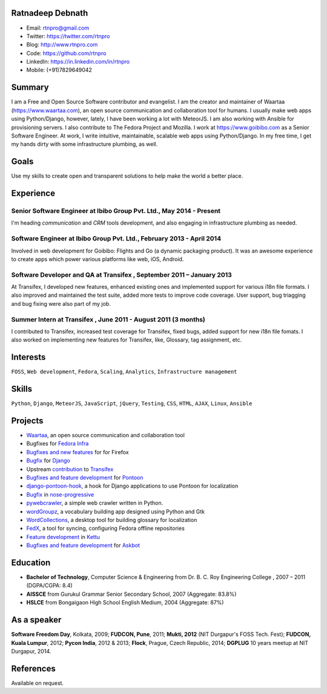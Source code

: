 -----------------
Ratnadeep Debnath
-----------------
* Email: rtnpro@gmail.com
* Twitter: https://twitter.com/rtnpro
* Blog: http://www.rtnpro.com
* Code: https://github.com/rtnpro
* LinkedIn: https://in.linkedin.com/in/rtnpro
* Mobile: (+91)7829649042


-------
Summary
-------
I am a Free and Open Source Software contributor and evangelist.
I am the creator and maintainer of Waartaa (https://www.waartaa.com),
an open source communication and collaboration tool for humans. I usually
make web apps using Python/Django, however, lately, I have been working a
lot with MeteorJS. I am also working with Ansible for provisioning servers.
I also contribute to The Fedora Project and Mozilla. I work at
https://www.goibibo.com as a Senior Software Engineer. At work, I write
intuitive, maintainable, scalable web apps using Python/Django. In
my free time, I get my hands dirty with some infrastructure plumbing, as well.


-----
Goals
-----
Use my skills to create open and transparent solutions to help make
the world a better place.


----------
Experience
----------
^^^^^^^^^^^^^^^^^^^^^^^^^^^^^^^^^^^^^^^^^^^^^^^^^^^^^^^^^^^^^^^^^^^^^
Senior Software Engineer at Ibibo Group Pvt. Ltd., May 2014 - Present
^^^^^^^^^^^^^^^^^^^^^^^^^^^^^^^^^^^^^^^^^^^^^^^^^^^^^^^^^^^^^^^^^^^^^
I'm heading *communication* and *CRM* tools development, and also engaging in
infrastructure plumbing as needed.

^^^^^^^^^^^^^^^^^^^^^^^^^^^^^^^^^^^^^^^^^^^^^^^^^^^^^^^^^^^^^^^^^^^^^^
Software Engineer at Ibibo Group Pvt. Ltd., February 2013 - April 2014
^^^^^^^^^^^^^^^^^^^^^^^^^^^^^^^^^^^^^^^^^^^^^^^^^^^^^^^^^^^^^^^^^^^^^^
Involved in web development for Goibibo: Flights and Go (a dynamic
packaging product). It was an awesome experience to create apps which
power various platforms like web, iOS, Android.

^^^^^^^^^^^^^^^^^^^^^^^^^^^^^^^^^^^^^^^^^^^^^^^^^^^^^^^^^^^^^^^^^^^^^^
Software Developer and QA at Transifex , September 2011 – January 2013
^^^^^^^^^^^^^^^^^^^^^^^^^^^^^^^^^^^^^^^^^^^^^^^^^^^^^^^^^^^^^^^^^^^^^^
At Transifex, I developed new features, enhanced existing ones and implemented
support for various i18n file formats. I also improved and maintained
the test suite, added more tests to improve code coverage. User support,
bug triagging and bug fixing were also part of my job.

^^^^^^^^^^^^^^^^^^^^^^^^^^^^^^^^^^^^^^^^^^^^^^^^^^^^^^^^^^^^^^^
Summer Intern at Transifex , June 2011 - August 2011 (3 months)
^^^^^^^^^^^^^^^^^^^^^^^^^^^^^^^^^^^^^^^^^^^^^^^^^^^^^^^^^^^^^^^
I contributed to Transifex, increased test coverage for Transifex,
fixed bugs, added support for new i18n file fomats. I also worked on
implementing new features for Transifex, like, Glossary, tag assignment, etc.


---------
Interests
---------
``FOSS``, ``Web development``, ``Fedora``, ``Scaling``, ``Analytics``,
``Infrastructure management``


------
Skills
------
``Python``, ``Django``, ``MeteorJS``, ``JavaScript``, ``jQuery``,
``Testing``, ``CSS``, ``HTML``, ``AJAX``, ``Linux``, ``Ansible``


--------
Projects
--------
* `Waartaa <https://www.waartaa.com>`_,
  an open source communication and collaboration tool
* Bugfixes for `Fedora Infra <https://github.com/fedora-infra>`_
* `Bugfixes and new features <http://goo.gl/j66e68>`_ for for Firefox
* `Bugfix <https://github.com/django/django/commit/5449240c548bb6877923791d02e800c6b25393f5>`_
  for `Django <https://www.djangoproject.com>`_
* Upstream `contribution
  <https://github.com/transifex/transifex/commits/?author=rtnpro>`_
  to `Transifex <github.com/transifex>`_
* `Bugfixes and feature development
  <https://github.com/mathjazz/pontoon/commits/?author=rtnpro>`_ for
  `Pontoon <github.com/mathjazz/pontoon>`_
* `django-pontoon-hook <github.com/rtnpro/django-pontoon-hook>`_, a hook
  for Django applications to use Pontoon for localization
* `Bugfix <https://github.com/erikrose/nose-progressive/commits/?author=rtnpro>`_
  in `nose-progressive <https://github.com/erikrose/nose-progressive>`_
* `pywebcrawler <https://github.com/rtnpro/pywebcrawler>`_, a simple
  web crawler written in Python.
* `wordGroupz <https://github.com/rtnpro/wordgroupz>`_, a vocabulary
  building app designed using Python and Gtk
* `WordCollections <https://github.com/rtnpro/wordcollections>`_, a desktop
  tool for building glossary for localization
* `FedX <http://gitorious.org/~shakthimaan/fedx/shakthimaans-clone>`_, a tool
  for syncing, configuring Fedora offline repositories
* `Feature development
  <https://github.com/endor/kettu/commit/5d3a64c4807eee6bbfbb2d3013e384971930bca8>`_ in
  `Kettu <https://github.com/endor/kettu/>`_
* `Bugfixes and feature development <https://github.com/rtnpro/askbot-devel/commits/?author=rtnpro>`_
  for `Askbot <https://github.com/ASKBOT/askbot-devel>`_


---------
Education
---------
* **Bachelor of Technology**, Computer Science & Engineering from
  Dr. B. C. Roy Engineering College , 2007 – 2011 (DGPA/CGPA: 8.4)
* **AISSCE** from Gurukul Grammar Senior Secondary School, 2007
  (Aggregate: 83.8%)
* **HSLCE** from Bongaigaon High School English Medium, 2004
  (Aggregate: 87%)


------------
As a speaker
------------
**Software Freedom Day**, Kolkata, 2009; **FUDCON, Pune**, 2011;
**Mukti, 2012** (NIT Durgapur's FOSS Tech. Fest);
**FUDCON, Kuala Lumpur**, 2012; **Pycon India**, 2012 & 2013;
**Flock**, Prague, Czech Republic, 2014;
**DGPLUG** 10 years meetup at NIT Durgapur, 2014.


----------
References
----------
Available on request.
